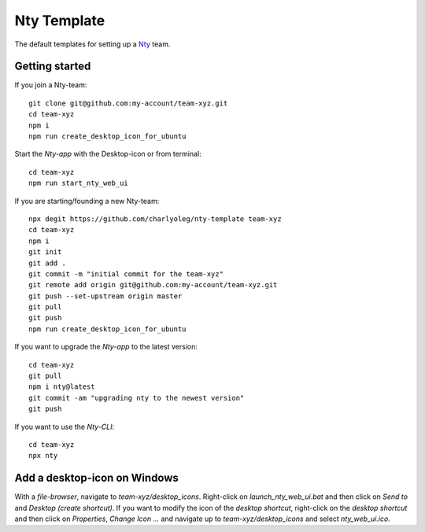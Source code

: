 ============
Nty Template
============

The default templates for setting up a Nty_ team.

.. _Nty: https://github.com/charlyoleg/nty


Getting started
===============

If you join a Nty-team::

  git clone git@github.com:my-account/team-xyz.git
  cd team-xyz
  npm i
  npm run create_desktop_icon_for_ubuntu


Start the *Nty-app* with the Desktop-icon or from terminal::

  cd team-xyz
  npm run start_nty_web_ui


If you are starting/founding a new Nty-team::

  npx degit https://github.com/charlyoleg/nty-template team-xyz
  cd team-xyz
  npm i
  git init
  git add .
  git commit -m "initial commit for the team-xyz"
  git remote add origin git@github.com:my-account/team-xyz.git
  git push --set-upstream origin master
  git pull
  git push
  npm run create_desktop_icon_for_ubuntu


If you want to upgrade the *Nty-app* to the latest version::

  cd team-xyz
  git pull
  npm i nty@latest
  git commit -am "upgrading nty to the newest version"
  git push


If you want to use the *Nty-CLI*::

  cd team-xyz
  npx nty


Add a desktop-icon on Windows
=============================

With a *file-browser*, navigate to *team-xyz/desktop_icons*. Right-click on *launch_nty_web_ui.bat* and then click on *Send to* and *Desktop (create shortcut)*. If you want to modify the icon of the *desktop shortcut*, right-click on the *desktop shortcut* and then click on *Properties*, *Change Icon ...* and navigate up to *team-xyz/desktop_icons* and select *nty_web_ui.ico*.


